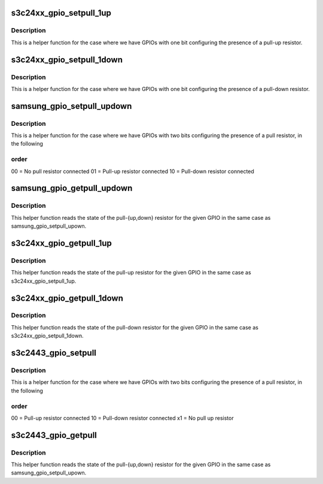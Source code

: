 .. -*- coding: utf-8; mode: rst -*-
.. src-file: arch/arm/plat-samsung/include/plat/gpio-cfg-helpers.h

.. _`s3c24xx_gpio_setpull_1up`:

s3c24xx_gpio_setpull_1up
========================

.. c:function:: int s3c24xx_gpio_setpull_1up(struct samsung_gpio_chip *chip, unsigned int off, samsung_gpio_pull_t pull)

    Pull configuration for choice of up or none.

    :param struct samsung_gpio_chip \*chip:
        The gpio chip that is being configured.

    :param unsigned int off:
        The offset for the GPIO being configured.

    :param samsung_gpio_pull_t pull:
        *undescribed*

.. _`s3c24xx_gpio_setpull_1up.description`:

Description
-----------

This is a helper function for the case where we have GPIOs with one
bit configuring the presence of a pull-up resistor.

.. _`s3c24xx_gpio_setpull_1down`:

s3c24xx_gpio_setpull_1down
==========================

.. c:function:: int s3c24xx_gpio_setpull_1down(struct samsung_gpio_chip *chip, unsigned int off, samsung_gpio_pull_t pull)

    Pull configuration for choice of down or none

    :param struct samsung_gpio_chip \*chip:
        The gpio chip that is being configured

    :param unsigned int off:
        The offset for the GPIO being configured

    :param samsung_gpio_pull_t pull:
        *undescribed*

.. _`s3c24xx_gpio_setpull_1down.description`:

Description
-----------

This is a helper function for the case where we have GPIOs with one
bit configuring the presence of a pull-down resistor.

.. _`samsung_gpio_setpull_updown`:

samsung_gpio_setpull_updown
===========================

.. c:function:: int samsung_gpio_setpull_updown(struct samsung_gpio_chip *chip, unsigned int off, samsung_gpio_pull_t pull)

    Pull configuration for choice of up, down or none

    :param struct samsung_gpio_chip \*chip:
        The gpio chip that is being configured.

    :param unsigned int off:
        The offset for the GPIO being configured.

    :param samsung_gpio_pull_t pull:
        *undescribed*

.. _`samsung_gpio_setpull_updown.description`:

Description
-----------

This is a helper function for the case where we have GPIOs with two
bits configuring the presence of a pull resistor, in the following

.. _`samsung_gpio_setpull_updown.order`:

order
-----

00 = No pull resistor connected
01 = Pull-up resistor connected
10 = Pull-down resistor connected

.. _`samsung_gpio_getpull_updown`:

samsung_gpio_getpull_updown
===========================

.. c:function:: samsung_gpio_pull_t samsung_gpio_getpull_updown(struct samsung_gpio_chip *chip, unsigned int off)

    Get configuration for choice of up, down or none

    :param struct samsung_gpio_chip \*chip:
        The gpio chip that the GPIO pin belongs to

    :param unsigned int off:
        The offset to the pin to get the configuration of.

.. _`samsung_gpio_getpull_updown.description`:

Description
-----------

This helper function reads the state of the pull-{up,down} resistor
for the given GPIO in the same case as samsung_gpio_setpull_upown.

.. _`s3c24xx_gpio_getpull_1up`:

s3c24xx_gpio_getpull_1up
========================

.. c:function:: samsung_gpio_pull_t s3c24xx_gpio_getpull_1up(struct samsung_gpio_chip *chip, unsigned int off)

    Get configuration for choice of up or none

    :param struct samsung_gpio_chip \*chip:
        The gpio chip that the GPIO pin belongs to

    :param unsigned int off:
        The offset to the pin to get the configuration of.

.. _`s3c24xx_gpio_getpull_1up.description`:

Description
-----------

This helper function reads the state of the pull-up resistor for the
given GPIO in the same case as s3c24xx_gpio_setpull_1up.

.. _`s3c24xx_gpio_getpull_1down`:

s3c24xx_gpio_getpull_1down
==========================

.. c:function:: samsung_gpio_pull_t s3c24xx_gpio_getpull_1down(struct samsung_gpio_chip *chip, unsigned int off)

    Get configuration for choice of down or none

    :param struct samsung_gpio_chip \*chip:
        The gpio chip that the GPIO pin belongs to

    :param unsigned int off:
        The offset to the pin to get the configuration of.

.. _`s3c24xx_gpio_getpull_1down.description`:

Description
-----------

This helper function reads the state of the pull-down resistor for the
given GPIO in the same case as s3c24xx_gpio_setpull_1down.

.. _`s3c2443_gpio_setpull`:

s3c2443_gpio_setpull
====================

.. c:function:: int s3c2443_gpio_setpull(struct samsung_gpio_chip *chip, unsigned int off, samsung_gpio_pull_t pull)

    Pull configuration for s3c2443.

    :param struct samsung_gpio_chip \*chip:
        The gpio chip that is being configured.

    :param unsigned int off:
        The offset for the GPIO being configured.

    :param samsung_gpio_pull_t pull:
        *undescribed*

.. _`s3c2443_gpio_setpull.description`:

Description
-----------

This is a helper function for the case where we have GPIOs with two
bits configuring the presence of a pull resistor, in the following

.. _`s3c2443_gpio_setpull.order`:

order
-----

00 = Pull-up resistor connected
10 = Pull-down resistor connected
x1 = No pull up resistor

.. _`s3c2443_gpio_getpull`:

s3c2443_gpio_getpull
====================

.. c:function:: samsung_gpio_pull_t s3c2443_gpio_getpull(struct samsung_gpio_chip *chip, unsigned int off)

    Get configuration for s3c2443 pull resistors

    :param struct samsung_gpio_chip \*chip:
        The gpio chip that the GPIO pin belongs to.

    :param unsigned int off:
        The offset to the pin to get the configuration of.

.. _`s3c2443_gpio_getpull.description`:

Description
-----------

This helper function reads the state of the pull-{up,down} resistor for the
given GPIO in the same case as samsung_gpio_setpull_upown.

.. This file was automatic generated / don't edit.

